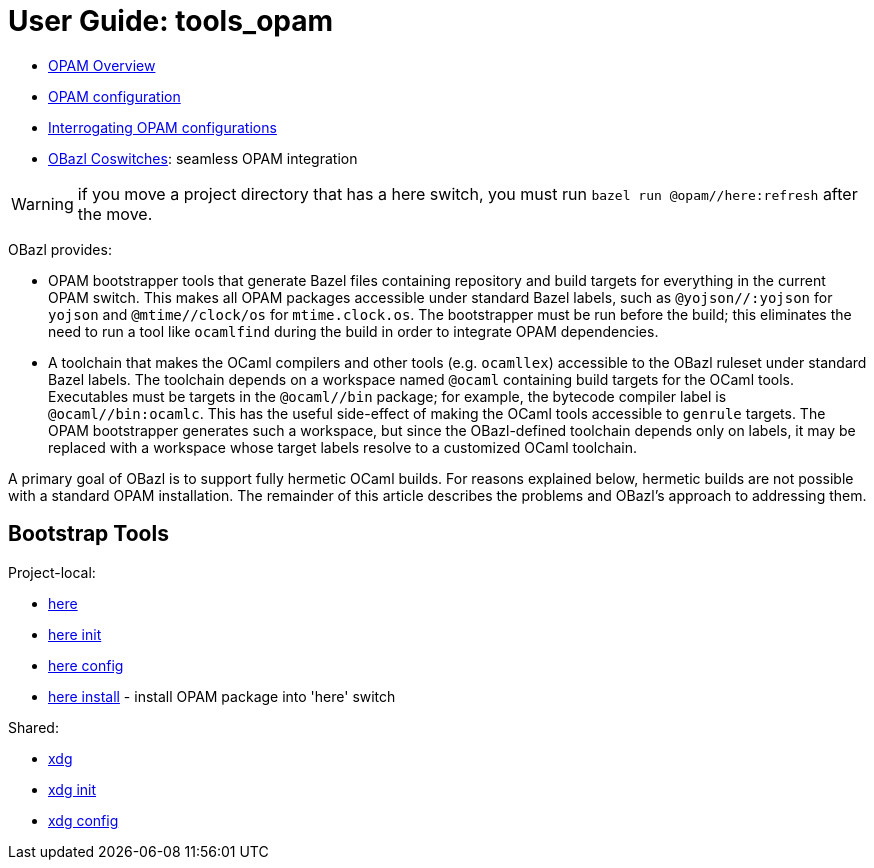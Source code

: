 = User Guide: tools_opam
:page-permalink: /:path/index.html
:page-layout: page_tools_opam
:page-pkg: tools_opam
:page-doc: ug
:page-otags: [opam,tools]
:page-keywords: notes, tips, cautions, warnings, admonitions
:page-last_updated: May 2, 2022
:page-toc: false

* link:opam-overview[OPAM Overview]
* link:opam-configuration[OPAM configuration]
* link:opam-interrogation[Interrogating OPAM configurations]
* link:coswitches[OBazl Coswitches]: seamless OPAM integration


WARNING: if you move a project directory that has a here switch, you
must run `bazel run @opam//here:refresh` after the move.

OBazl provides:

* OPAM bootstrapper tools that generate Bazel files containing
  repository and build targets for everything in the current OPAM
  switch. This makes all OPAM packages accessible under standard Bazel
  labels, such as `@yojson//:yojson` for `yojson` and
  `@mtime//clock/os` for `mtime.clock.os`. The bootstrapper must be
  run before the build; this eliminates the need to run a tool like
  `ocamlfind` during the build in order to integrate OPAM dependencies.
* A toolchain that makes the OCaml compilers and other tools (e.g.
  `ocamllex`) accessible to the OBazl ruleset under standard Bazel
  labels. The toolchain depends on a workspace named `@ocaml`
  containing build targets for the OCaml tools. Executables must be
  targets in the `@ocaml//bin` package; for example, the bytecode
  compiler label is `@ocaml//bin:ocamlc`. This has the useful
  side-effect of making the OCaml tools accessible to `genrule`
  targets. The OPAM bootstrapper generates such a workspace, but since
  the OBazl-defined toolchain depends only on labels, it may be
  replaced with a workspace whose target labels resolve to a
  customized OCaml toolchain.

A primary goal of OBazl is to support fully hermetic OCaml builds. For
reasons explained below, hermetic builds are not possible with a
standard OPAM installation. The remainder of this article describes
the problems and OBazl's approach to addressing them.


== Bootstrap Tools

Project-local:

* link:opam_here[here]
* link:opam_here_init[here init]
* link:opam_here_config[here config]
* link:opam_here_install[here install] - install OPAM package into 'here' switch

Shared:

* link:opam_xdg[xdg]
* link:opam_xdg_init[xdg init]
* link:opam_xdg_config[xdg config]


